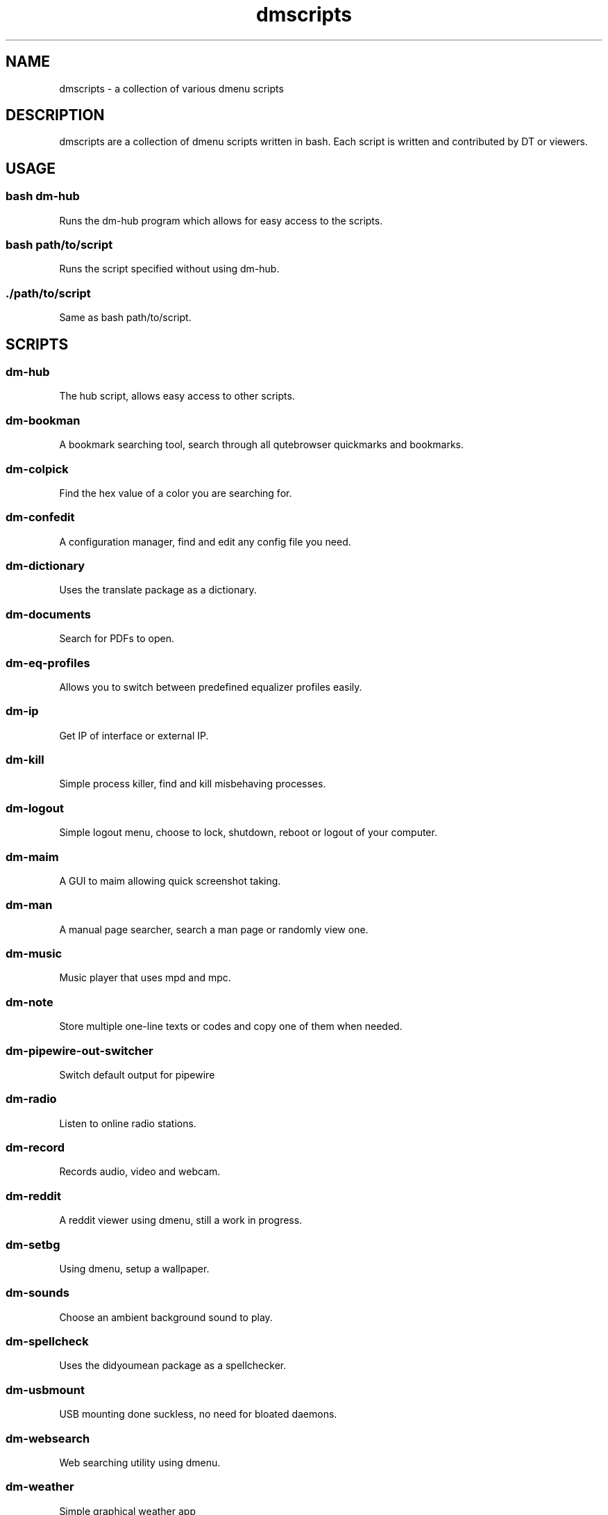 .TH "dmscripts" "1" 

.SH "NAME"
.PP
dmscripts - a collection of various dmenu scripts

.SH "DESCRIPTION"
.PP
dmscripts are a collection of dmenu scripts written in bash.  Each script is written and contributed by DT or viewers.

.SH "USAGE"
.SS "bash dm-hub"
.PP
Runs the dm-hub program which allows for easy access to the scripts.
.SS "bash path/to/script"
.PP
Runs the script specified without using dm-hub.
.SS "./path/to/script"
.PP
Same as bash path/to/script.

.SH "SCRIPTS"
.SS "dm-hub"
.PP
The hub script, allows easy access to other scripts.
.SS "dm-bookman"
.PP
A bookmark searching tool, search through all qutebrowser quickmarks and bookmarks.
.SS "dm-colpick"
.PP
Find the hex value of a color you are searching for.
.SS "dm-confedit"
.PP
A configuration manager, find and edit any config file you need.
.SS "dm-dictionary"
.PP
Uses the translate package as a dictionary.
.SS "dm-documents"
.PP
Search for PDFs to open.
.SS "dm-eq-profiles"
.PP
Allows you to switch between predefined equalizer profiles easily.
.SS "dm-ip"
.PP
Get IP of interface or external IP.
.SS "dm-kill"
.PP
Simple process killer, find and kill misbehaving processes.
.SS "dm-logout"
.PP
Simple logout menu, choose to lock, shutdown, reboot or logout of your computer.
.SS "dm-maim"
.PP
A GUI to maim allowing quick screenshot taking.
.SS "dm-man"
.PP
A manual page searcher, search a man page or randomly view one.
.SS "dm-music"
.PP
Music player that uses mpd and mpc.
.SS "dm-note"
.PP
Store multiple one-line texts or codes and copy one of them when needed.
.SS "dm-pipewire-out-switcher"
.PP
Switch default output for pipewire
.SS "dm-radio"
.PP
Listen to online radio stations.
.SS "dm-record"
.PP
Records audio, video and webcam.
.SS "dm-reddit"
.PP
A reddit viewer using dmenu, still a work in progress.
.SS "dm-setbg"
.PP
Using dmenu, setup a wallpaper.
.SS "dm-sounds"
.PP
Choose an ambient background sound to play.
.SS "dm-spellcheck"
.PP
Uses the didyoumean package as a spellchecker.
.SS "dm-usbmount"
.PP
USB mounting done suckless, no need for bloated daemons.
.SS "dm-websearch"
.PP
Web searching utility using dmenu.
.SS "dm-weather"
.PP
Simple graphical weather app
.SS "dm-wifi"
.PP
Connect to wifi using dmenu.
.SS "dm-wiki"
.PP
Search an offline copy of the Arch Wiki (requires arch-wiki-docs)
.SS "dm-youtube"
.PP
Youtube subscriptions without an account or the API tying you down.
.SS "_dm-helper.sh"
.PP
Helper scripts adding functionality to other scripts

.SH "CONFIG FILES"
.SS "/etc/dmscripts/config"
.PP
This is considered the official global config file and we do not recommend you editing it. It will be overwritten if we change the configuration so you’ll need to back it up if you modify it
.SS "~/.config/dmscripts/config"
.PP
The first local config file is found here, this is free to modify and it is the recommended way to change the config file as it does not get overwritten. It is worth noting however that the config is still regularly modified so you will have to keep up to date on our gitlab page and read the diffs.
.SS "Using the repo configuration"
.PP
The repo can be used as is and provides a local config file. You can change it but it’s change at your own risk. If you want to update the repo, for example, there may be merge conflicts. And when commiting, we expect a default config unless you are intentionally making changes to fix a bug or make an update and not to simply change something in a way you prefer.
.SS "Using global variables"
.PP
While we don’t recommend it, you can choose to set some variables in other places such as the bashrc or the /etc/profile file. 
.SS "Modifying the source"
.PP
Finally, you can modify the source code to add more files to modify or to customize dmscripts to your heart’s content, please report any bugs along the way however. Confirm it on an unmodified version first and read the issues.

.SH "CONFIGURATION"
.SS "DMENU variable"
.PP
DMENU is the default variable used in dmscripts, we expect all scripts to use DMENU in substitution of the dmenu command as we want our scripts to be accessible without modifying the source code. Currently DMENU is defined in a case statement which is used to define DMENU differently depending on the script.
.SS "Other variables"
.PP
A lot of the other variables are simply program names or directories and are not worth going into further details.
.SS "Lists"
.PP
Some our config is done in a list like format. There are two syntaxes, -A and -a. 

.PP
-A uses the format of:
.RS
.nf
variable[name-displayed-in-dmenu]=what-it-actually-means

.fi
.RE

.PP
-a uses:
.RS
.nf
variable=(
"thing1"
"thing2"
...
)

.fi
.RE
